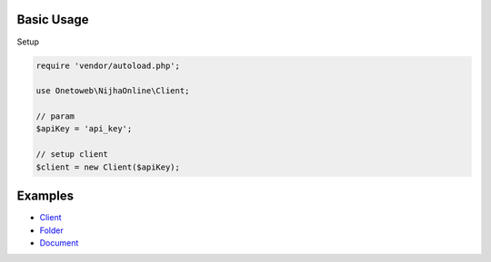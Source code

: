 .. title:: Index

===========
Basic Usage
===========

Setup
        
.. code-block:: php
    
    require 'vendor/autoload.php';
    
    use Onetoweb\NijhaOnline\Client;
    
    // param
    $apiKey = 'api_key';
    
    // setup client
    $client = new Client($apiKey);


========
Examples
========

* `Client <client.rst>`_
* `Folder <folder.rst>`_
* `Document <document.rst>`_
